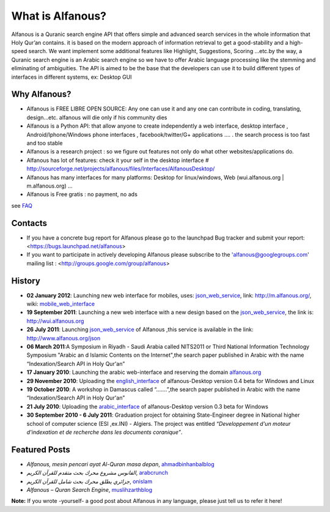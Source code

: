 =================
What is Alfanous?
=================
Alfanous is a Quranic search engine API that offers simple and advanced search services in the whole information that Holy Qur’an contains. it is based on the modern approach of information retrieval to get a good-stability and a high-speed search. We want implement some additional features like Highlight, Suggestions, Scoring …etc.by the way, a Quranic search engine is an Arabic search engine so we have to offer Arabic language processing like the stemming and eliminating of ambiguities. The API is aimed to be the base that the developers can use it to build different types of interfaces in different systems, ex: Desktop GUI 

--------------
 Why Alfanous? 
--------------

* Alfanous is FREE LIBRE OPEN SOURCE: Any one can use it and any one can contribute in coding, translating, design...etc. alfanous will die only if his community dies

* Alfanous is a Python API: that allow anyone to create independently a web interface, desktop interface , Android/Iphone/Windows phone interfaces , facebook/twitter/G+ applications .... . the search process is too fast and too stable

* Alfanous is a research project : so we figure out features not only do what other websites/applications do.

* Alfanous has lot of features: check it your self in the desktop interface # http://sourceforge.net/projects/alfanous/files/Interfaces/AlfanousDesktop/ 

* Alfanous has many interfaces for many platforms: Desktop for linux/windows, Web (wui.alfanous.org | m.alfanous.org) ...

* Alfanous is Free gratis : no payment, no ads 

see FAQ_

.. _FAQ: FAQ.rst

--------
Contacts
--------
- If you have a concrete bug report for Alfanous please go to the launchpad Bug tracker and submit your report: <https://bugs.launchpad.net/alfanous>

- If you want to participate in actively developing Alfanous please subscribe to the 'alfanous@googlegroups.com' mailing list : <http://groups.google.com/group/alfanous>

-------
History
-------
- **02 January 2012**: Launching new web interface for mobiles, uses: json_web_service_, link: http://m.alfanous.org/, wiki: mobile_web_interface_

- **19 September 2011**: Launching a new web interface with a new design based on the json_web_service_, the link is:  http://wui.alfanous.org

- **26 July 2011**: Launching json_web_service_ of Alfanous ,this service is available in the link: http://www.alfanous.org/json 

- **06 March 2011**:A Symposium  in Riyadh - Saudi Arabia called NITS2011 or Third National Information Technology Symposium "Arabic an d Islamic Contents on the Internet",the search paper published in Arabic with the name “Indexation/Search API in Holy Qur'an”

- **17 January 2010**: Launching the arabic web-interface and reserving the domain alfanous.org_ 

- **29 November 2010**: Uploading the english_interface_ of alfanous-Desktop version 0.4 beta for Windows and Linux

- **19 October 2010**: A workshop in Damascus called “.......”,the search paper published in Arabic with the name “Indexation/Search API in Holy Qur'an”

- **21 July 2010**: Uploading the arabic_interface_ of alfanous-Desktop version 0.3 beta for Windows

- **30 September 2010 - 6 July 2011**: Graduation project for obtaining State-Engineer degree in National higher school of computer science (ESI ,ex.INI) - Algiers. The project was entitled *“Developpement  d'un moteur d'indexation et de recherche dans les documents coranique”*. 
  
--------------
Featured Posts
--------------
- *Alfanous, mesin pencari ayat Al-Quran masa depan*, ahmadbinhanbalblog_
- *الفانوس مشروع محرك بحث متقدم للقرآن الكريم*,  arabcrunch_
- *جزائري يطلق محرك بحث شامل للقرآن الكريم*, onislam_
- *Alfanous – Quran Search Engine*, muslihzarthblog_ 
**Note:**  If you wrote -yourself- a good post about Alfanous in any language, please just tell us to refer it here!

.. _json_web_service: http://blank
.. _mobile_web_interface: http://blank
.. _alfanous.org: http://old.alfanous.org
.. _english_interface: http://sourceforge.net/projects/alfanous/files/Interfaces/AlfanousDesktop/0.4.20
.. _arabic_interface: http://sourceforge.net/projects/alfanous/files/Interfaces/AlfanousDesktop/0.3/alfanousDesktop-windows-0.3ar.exe/download
.. _ahmadbinhanbalblog: http://ahmadbinhanbal.wordpress.com/2011/10/24/alfanous-mesin-pencari-ayat-al-quran-masa-depan/
.. _onislam: http://www.onislam.net/arabic/health-a-science/technology/128137-2011-01-24-13-55-24.html
.. _muslihzarthblog: http://muslihzarth.wordpress.com/2010/12/13/alfanous-quran-search-engine/
.. _saidmaroc: http://www.saidmaroc.com/2010/07/blog-post_23.html
.. _arabcrunch: http://arabcrunch.com/ar/2011/09/%D8%A7%D9%84%D9%81%D8%A7%D9%86%D9%88%D8%B3-%D9%85%D8%B4%D8%B1%D9%88%D8%B9-%D9%85%D8%AD%D8%B1%D9%83-%D8%A8%D8%AD%D8%AB-%D9%85%D8%AA%D9%82%D8%AF%D9%85-%D9%84%D9%84%D9%82%D8%B1%D8%A2%D9%86-%D8%A7%D9%84/